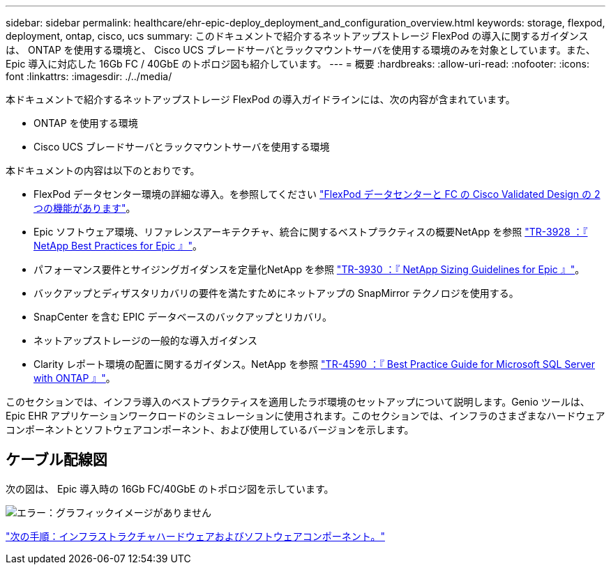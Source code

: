 ---
sidebar: sidebar 
permalink: healthcare/ehr-epic-deploy_deployment_and_configuration_overview.html 
keywords: storage, flexpod, deployment, ontap, cisco, ucs 
summary: このドキュメントで紹介するネットアップストレージ FlexPod の導入に関するガイダンスは、 ONTAP を使用する環境と、 Cisco UCS ブレードサーバとラックマウントサーバを使用する環境のみを対象としています。また、 Epic 導入に対応した 16Gb FC / 40GbE のトポロジ図も紹介しています。 
---
= 概要
:hardbreaks:
:allow-uri-read: 
:nofooter: 
:icons: font
:linkattrs: 
:imagesdir: ./../media/


本ドキュメントで紹介するネットアップストレージ FlexPod の導入ガイドラインには、次の内容が含まれています。

* ONTAP を使用する環境
* Cisco UCS ブレードサーバとラックマウントサーバを使用する環境


本ドキュメントの内容は以下のとおりです。

* FlexPod データセンター環境の詳細な導入。を参照してください https://www.cisco.com/c/en/us/td/docs/unified_computing/ucs/UCS_CVDs/flexpod_esxi65u1_n9fc.html["FlexPod データセンターと FC の Cisco Validated Design の 2 つの機能があります"^]。
* Epic ソフトウェア環境、リファレンスアーキテクチャ、統合に関するベストプラクティスの概要NetApp を参照 https://fieldportal.netapp.com/?oparams=68646["TR-3928 ：『 NetApp Best Practices for Epic 』"^]。
* パフォーマンス要件とサイジングガイダンスを定量化NetApp を参照 https://fieldportal.netapp.com/?oparams=68786["TR-3930 ：『 NetApp Sizing Guidelines for Epic 』"^]。
* バックアップとディザスタリカバリの要件を満たすためにネットアップの SnapMirror テクノロジを使用する。
* SnapCenter を含む EPIC データベースのバックアップとリカバリ。
* ネットアップストレージの一般的な導入ガイダンス
* Clarity レポート環境の配置に関するガイダンス。NetApp を参照 https://fieldportal.netapp.com/content/533809?assetComponentId=534649["TR-4590 ：『 Best Practice Guide for Microsoft SQL Server with ONTAP 』"^]。


このセクションでは、インフラ導入のベストプラクティスを適用したラボ環境のセットアップについて説明します。Genio ツールは、 Epic EHR アプリケーションワークロードのシミュレーションに使用されます。このセクションでは、インフラのさまざまなハードウェアコンポーネントとソフトウェアコンポーネント、および使用しているバージョンを示します。



== ケーブル配線図

次の図は、 Epic 導入時の 16Gb FC/40GbE のトポロジ図を示しています。

image:ehr-epic-deploy_image9.png["エラー：グラフィックイメージがありません"]

link:ehr-epic-deploy_infrastructure_hardware_and_software_components.html["次の手順：インフラストラクチャハードウェアおよびソフトウェアコンポーネント。"]
